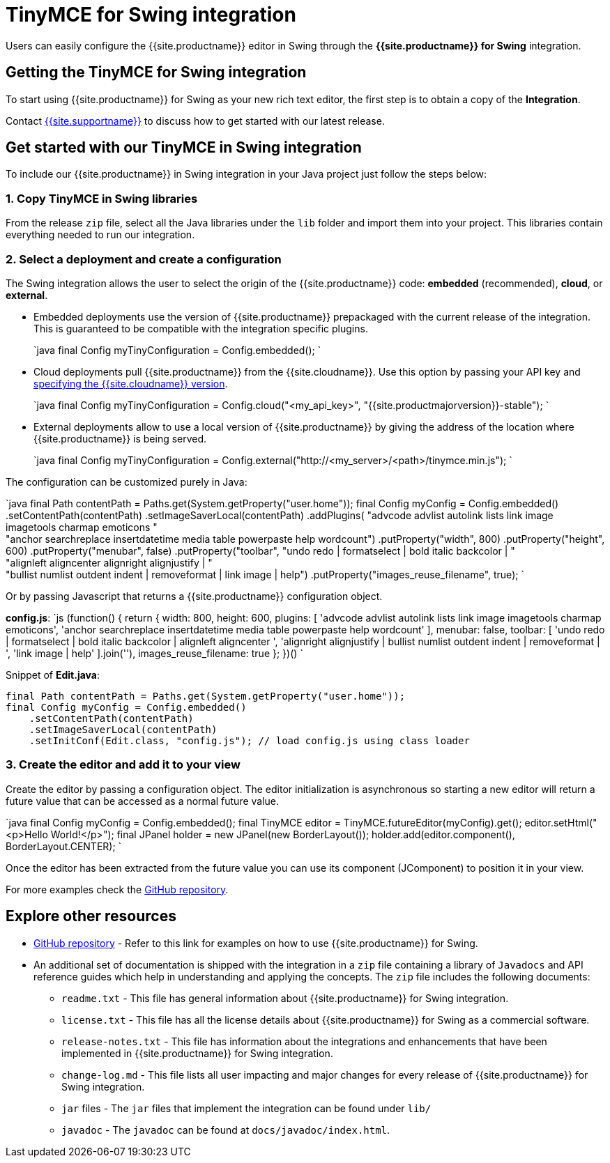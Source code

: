 = TinyMCE for Swing integration
:description: Seamlessly integrates TinyMCE into Swing applications.
:keywords: integration integrate swing
:title_nav: Swing

Users can easily configure the {{site.productname}} editor in Swing through the *{{site.productname}} for Swing* integration.

== Getting the TinyMCE for Swing integration

To start using {{site.productname}} for Swing as your new rich text editor, the first step is to obtain a copy of the *Integration*.

Contact link:{{site.supporturl}}[{{site.supportname}}] to discuss how to get started with our latest release.

== Get started with our TinyMCE in Swing integration

To include our {{site.productname}} in Swing integration in your Java project just follow the steps below:

=== 1. Copy TinyMCE in Swing libraries

From the release `zip` file, select all the Java libraries under the `lib` folder and import them into your project. This libraries contain everything needed to run our integration.

=== 2. Select a deployment and create a configuration

The Swing integration allows the user to select the origin of the {{site.productname}} code: *embedded* (recommended), *cloud*, or *external*.

* Embedded deployments use the version of {{site.productname}} prepackaged with the current release of the integration. This is guaranteed to be compatible with the integration specific plugins.
+
`java
final Config myTinyConfiguration = Config.embedded();
`

* Cloud deployments pull {{site.productname}} from the {{site.cloudname}}. Use this option by passing your API key and link:{{site.baseurl}}/cloud-deployment-guide/editor-plugin-version/#specifyingthetinymceeditorversiondeployedfromcloud[specifying the {{site.cloudname}} version].
+
`java
final Config myTinyConfiguration = Config.cloud("<my_api_key>", "{{site.productmajorversion}}-stable");
`

* External deployments allow to use a local version of {{site.productname}} by giving the address of the location where {{site.productname}} is being served.
+
`java
final Config myTinyConfiguration = Config.external("http://<my_server>/<path>/tinymce.min.js");
`

The configuration can be customized purely in Java:

`java
final Path contentPath = Paths.get(System.getProperty("user.home"));
final Config myConfig = Config.embedded()
    .setContentPath(contentPath)
    .setImageSaverLocal(contentPath)
    .addPlugins(
      "advcode advlist autolink lists link image imagetools charmap emoticons " +
      "anchor searchreplace insertdatetime media table powerpaste help wordcount")
    .putProperty("width", 800)
    .putProperty("height", 600)
    .putProperty("menubar", false)
    .putProperty("toolbar",
      "undo redo | formatselect | bold italic backcolor | " +
      "alignleft aligncenter alignright alignjustify | " +
      "bullist numlist outdent indent | removeformat | link image | help")
    .putProperty("images_reuse_filename", true);
`

Or by passing Javascript that returns a {{site.productname}} configuration object.

*config.js*:
`js
(function() {
  return {
    width: 800,
    height: 600,
    plugins: [
      'advcode advlist autolink lists link image imagetools charmap emoticons',
      'anchor searchreplace insertdatetime media table powerpaste help wordcount'
    ],
    menubar: false,
    toolbar: [
      'undo redo | formatselect | bold italic backcolor | alignleft aligncenter ',
      'alignright alignjustify | bullist numlist outdent indent | removeformat | ',
      'link image | help'
    ].join(''),
    images_reuse_filename: true
  };
})()
`

Snippet of *Edit.java*:
```java
final Path contentPath = Paths.get(System.getProperty("user.home"));
final Config myConfig = Config.embedded()
    .setContentPath(contentPath)
    .setImageSaverLocal(contentPath)
    .setInitConf(Edit.class, "config.js"); // load config.js using class loader

```

=== 3. Create the editor and add it to your view

Create the editor by passing a configuration object. The editor initialization is asynchronous so starting a new editor will return a future value that can be accessed as a normal future value.

`java
final Config myConfig = Config.embedded();
final TinyMCE editor = TinyMCE.futureEditor(myConfig).get();
editor.setHtml("<p>Hello World!</p>");
final JPanel holder = new JPanel(new BorderLayout());
holder.add(editor.component(), BorderLayout.CENTER);
`

Once the editor has been extracted from the future value you can use its component (JComponent) to position it in your view.

For more examples check the https://github.com/tinymce/tinymce-swing-codesamples[GitHub repository].

== Explore other resources

* https://github.com/tinymce/tinymce-swing-codesamples[GitHub repository] - Refer to this link for examples on how to use {{site.productname}} for Swing.
* An additional set of documentation is shipped with the integration in a `zip` file containing a library of `Javadocs` and API reference guides which help in understanding and applying the concepts. The `zip` file includes the following documents:
 ** `readme.txt` - This file has general information about {{site.productname}} for Swing integration.
 ** `license.txt` - This file has all the license details about {{site.productname}} for Swing as a commercial software.
 ** `release-notes.txt` - This file has information about the integrations and enhancements that have been implemented in {{site.productname}} for Swing integration.
 ** `change-log.md` - This file lists all user impacting and major changes for every release of {{site.productname}} for Swing integration.
 ** `jar` files - The `jar` files that implement the integration can be found under `lib/`
 ** `javadoc` - The `javadoc` can be found at `docs/javadoc/index.html`.
